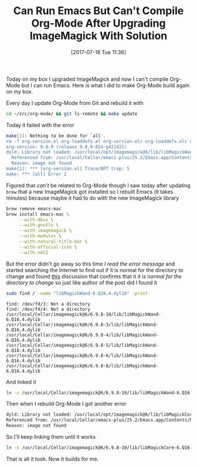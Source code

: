 #+BLOG: wisdomandwonder
#+POSTID: 10607
#+ORG2BLOG:
#+DATE: [2017-07-18 Tue 11:36]
#+OPTIONS: toc:nil num:nil todo:nil pri:nil tags:nil ^:nil
#+CATEGORY: Article
#+TAGS: Babel, Emacs, Ide, Lisp, Literate Programming, Programming Language, Reproducible research, elisp, org-mode
#+TITLE: Can Run Emacs But Can't Compile Org-Mode After Upgrading ImageMagick With Solution

Today on my box I upgraded ImageMagick and now I can't compile Org-Mode but I can run
Emacs. Here is what I did to make Org-Mode build again on my box.

#+HTML: <!--more-->

Every day I update Org-Mode from Git and rebuild it with

#+NAME: org_gcr_2017-07-17_mara_590500FA-A8AE-4FC0-BF83-2A76237B8822
#+BEGIN_SRC sh
cd ~/src/org-mode/ && git ls-remote && make update
#+END_SRC

Today it failed with the error

#+NAME: org_gcr_2017-07-17_mara_0A6349BF-3870-4297-9509-78C909491726
#+BEGIN_SRC sh
make[1]: Nothing to be done for `all'.
rm -f org-version.el org-loaddefs.el org-version.elc org-loaddefs.elc org-install.elc
org-version: 9.0.9 (release_9.0.9-654-g421421)
dyld: Library not loaded: /usr/local/opt/imagemagick@6/lib/libMagickWand-6.Q16.4.dylib
  Referenced from: /usr/local/Cellar/emacs-plus/25.2/Emacs.app/Contents/MacOS/Emacs
  Reason: image not found
make[1]: *** [org-version.el] Trace/BPT trap: 5
make: *** [all] Error 2
#+END_SRC

Figured that /can't/ be related to Org-Mode though I saw today after updating
~brew~ that a new ImageMagick got installed so I rebuilt Emacs (it takes
minutes) because maybe it had to do with the new ImageMagick library

#+NAME: org_gcr_2017-07-17_mara_CFEE66A6-471C-4718-AC8F-7EB8D0EA1667
#+BEGIN_SRC sh
brew remove emacs-mac
brew install emacs-mac \
     --with-dbus \
     --with-gnutls \
     --with-imagemagick \
     --with-modules \
     --with-natural-title-bar \
     --with-official-icon \
     --with-xml2
#+END_SRC

But the error didn't go away so this time /I read the error message/ and started
searching the Internet to find out if it is normal for the directory to change
and found [[https://stackoverflow.com/questions/19040932/rmagick-complaining-about-libmagickcore-5-dylib-not-found-in-osx/19040933#19040933][this]] discussion that confirms that it /it is normal for the directory
to change/ so just like author of the post did I found it

#+NAME: org_gcr_2017-07-17_mara_E6AE0644-1246-47EC-82AC-47032887A5B7
#+BEGIN_SRC sh
sudo find / -name "libMagickWand-6.Q16.4.dylib" -print
#+END_SRC

#+RESULTS: org_gcr_2017-07-17_mara_E6AE0644-1246-47EC-82AC-47032887A5B7
#+BEGIN_EXAMPLE
find: /dev/fd/3: Not a directory
find: /dev/fd/4: Not a directory
/usr/local/Cellar/imagemagick@6/6.9.8-10/lib/libMagickWand-6.Q16.4.dylib
/usr/local/Cellar/imagemagick@6/6.9.8-3/lib/libMagickWand-6.Q16.4.dylib
/usr/local/Cellar/imagemagick@6/6.9.8-4/lib/libMagickWand-6.Q16.4.dylib
/usr/local/Cellar/imagemagick@6/6.9.8-5/lib/libMagickWand-6.Q16.4.dylib
/usr/local/Cellar/imagemagick@6/6.9.8-6/lib/libMagickWand-6.Q16.4.dylib
/usr/local/Cellar/imagemagick@6/6.9.8-8/lib/libMagickWand-6.Q16.4.dylib
#+END_EXAMPLE

And linked it

#+NAME: org_gcr_2017-07-17_mara_63197BB0-7B16-487D-9CE7-C95C22A7B564
#+BEGIN_SRC sh
ln -s /usr/local/Cellar/imagemagick@6/6.9.8-10/lib/libMagickWand-6.Q16.4.dylib /usr/local/opt/imagemagick@6/lib/libMagickWand-6.Q16.4.dylib
#+END_SRC

Then when I rebuild Org-Mode I got another error

#+NAME: org_gcr_2017-07-17_mara_B50BAE83-CC52-41C8-AE4B-0B22BDFFD1AF
#+BEGIN_SRC sh
dyld: Library not loaded: /usr/local/opt/imagemagick@6/lib/libMagickCore-6.Q16.4.dylib
Referenced from: /usr/local/Cellar/emacs-plus/25.2/Emacs.app/Contents/MacOS/Emacs
Reason: image not found
#+END_SRC

So I'll keep linking them until it works

#+NAME: org_gcr_2017-07-17_mara_F7A3FDA2-88D9-4AA3-B47B-FA9B8539DD09
#+BEGIN_SRC sh
ln -s /usr/local/Cellar/imagemagick@6/6.9.8-10/lib/libMagickCore-6.Q16.4.dylib /usr/local/opt/imagemagick@6/lib/libMagickCore-6.Q16.4.dylib
#+END_SRC

That is all it took. Now it builds for me.
